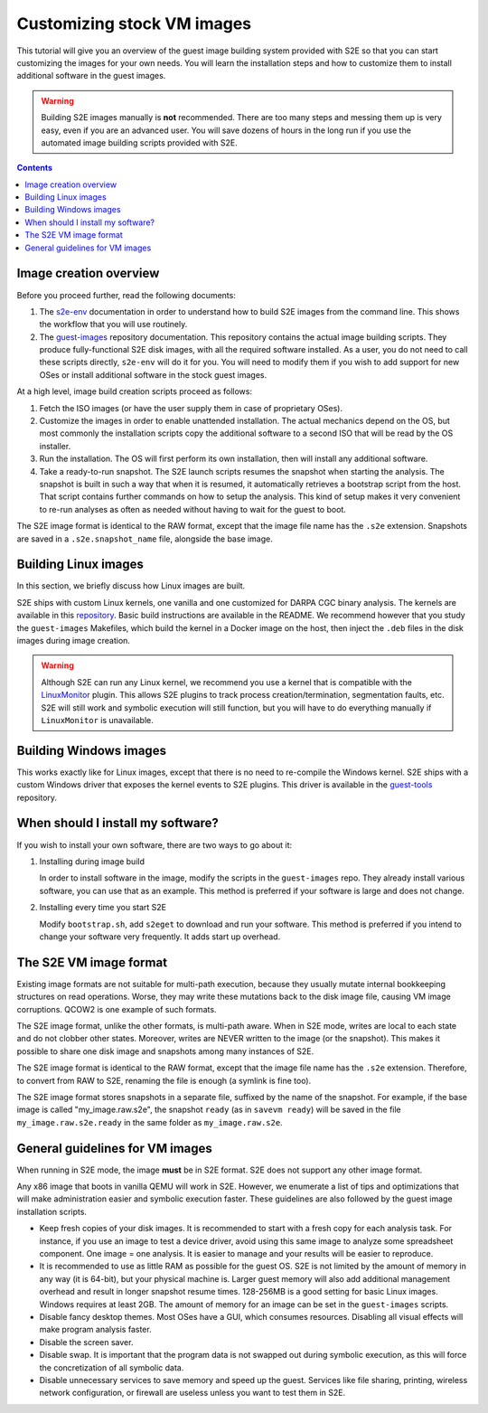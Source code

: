 ===========================
Customizing stock VM images
===========================

This tutorial will give you an overview of the guest image building system provided with S2E so that you can start
customizing the images for your own needs. You will learn the installation steps and how to customize them
to install additional software in the guest images.

.. warning::

    Building S2E images manually is **not** recommended. There are too many steps and messing them up is very easy,
    even if you are an advanced user. You will save dozens of hours in the long run if you use the automated
    image building scripts provided with S2E.

.. contents::


Image creation overview
=======================

Before you proceed further, read the following documents:

1. The `s2e-env <s2e-env.rst>`__ documentation in order to understand how to build S2E images from the command line.
   This shows the workflow that you will use routinely.

2. The `guest-images <https://github.com/S2E/guest-images/blob/master/README.md>`__ repository documentation. This
   repository contains the actual image building scripts. They produce fully-functional S2E disk images, with all the
   required software installed. As a user, you do not need to call these scripts directly, ``s2e-env`` will do it for
   you. You will need to modify them if you wish to add support for new OSes or install additional software in the
   stock guest images.

At a high level, image build creation scripts proceed as follows:

1. Fetch the ISO images (or have the user supply them in case of proprietary OSes).

2. Customize the images in order to enable unattended installation. The actual mechanics depend on the OS, but
   most commonly the installation scripts copy the additional software to a second ISO that will be read by the
   OS installer.

3. Run the installation. The OS will first perform its own installation, then will install any additional software.

4. Take a ready-to-run snapshot. The S2E launch scripts resumes the snapshot when starting the analysis. The snapshot
   is built in such a way that when it is resumed, it automatically retrieves a bootstrap script from the host.
   That script contains further commands on how to setup the analysis. This kind of setup makes it very convenient
   to re-run analyses as often as needed without having to wait for the guest to boot.

The S2E image format is identical to the RAW format, except that the image file name has the ``.s2e`` extension.
Snapshots are saved in a ``.s2e.snapshot_name`` file, alongside the base image.

.. warning:

    When you copy S2E images, make sure to preserve time stamps of both the base image and the snapshots
    (i.e., use ``cp -p``). If the timestamps do not match, the snapshots will fail to resume. This is a protection
    to avoid resuming snapshots in case the base image was modified.


Building Linux images
=====================

In this section, we briefly discuss how Linux images are built.

S2E ships with custom Linux kernels, one vanilla and one customized for DARPA CGC binary analysis. The kernels are
available in this `repository <https://github.com/S2E/s2e-linux-kernel>`__. Basic build instructions are available in
the README. We recommend however that you study the ``guest-images`` Makefiles, which build the kernel in a Docker image
on the host, then inject the ``.deb`` files in the disk images during image creation.

.. warning::

    Although S2E can run any Linux kernel, we recommend you use a kernel that is compatible with the `LinuxMonitor
    <Plugins/Linux/LinuxMonitor.rst>`__ plugin. This allows S2E plugins to track process creation/termination,
    segmentation faults, etc. S2E will still work and symbolic execution will still function, but you will have to do
    everything manually if ``LinuxMonitor`` is unavailable.


Building Windows images
=======================

This works exactly like for Linux images, except that there is no need to re-compile the Windows kernel.
S2E ships with a custom Windows driver that exposes the kernel events to S2E plugins. This driver is available in
the `guest-tools <https://github.com/S2E/guest-tools/tree/master/windows>`__ repository.


When should I install my software?
==================================

If you wish to install your own software, there are two ways to go about it:

1. Installing during image build

   In order to install software in the image, modify the scripts in the ``guest-images`` repo. They already install
   various software, you can use that as an example. This method is preferred if your software is large and does not
   change.

2. Installing every time you start S2E

   Modify ``bootstrap.sh``, add ``s2eget`` to download and run your software. This method is preferred if you intend to
   change your software very frequently. It adds start up overhead.


The S2E VM image format
=======================

Existing image formats are not suitable for multi-path execution, because they usually mutate internal bookkeeping
structures on read operations. Worse, they may write these mutations back to the disk image file, causing VM image
corruptions. QCOW2 is one example of such formats.

The S2E image format, unlike the other formats, is multi-path aware. When in S2E mode, writes are local to each state
and do not clobber other states. Moreover, writes are NEVER written to the image (or the snapshot). This makes it
possible to share one disk image and snapshots among many instances of S2E.

The S2E image format is identical to the RAW format, except that the image file name has the ``.s2e`` extension.
Therefore, to convert from RAW to S2E, renaming the file is enough (a symlink is fine too).

The S2E image format stores snapshots in a separate file, suffixed by the name of the snapshot. For example, if the
base image is called "my_image.raw.s2e", the snapshot ``ready`` (as in ``savevm ready``) will be saved in the file
``my_image.raw.s2e.ready`` in the same folder as ``my_image.raw.s2e``.


General guidelines for VM images
================================

When running in S2E mode, the image **must** be in S2E format. S2E does not support any other image format.

Any x86 image that boots in vanilla QEMU will work in S2E. However, we enumerate a list of tips and optimizations that
will make administration easier and symbolic execution faster. These guidelines are also followed by the guest image
installation scripts.

* Keep fresh copies of your disk images. It is recommended to start with a fresh copy for each analysis task. For
  instance, if you use an image to test a device driver, avoid using this same image to analyze some spreadsheet
  component. One image = one analysis. It is easier to manage and your results will be easier to reproduce.

* It is recommended to use as little RAM as possible for the guest OS. S2E is not limited by the amount of memory in any
  way (it is 64-bit), but your physical machine is. Larger guest memory will also add additional management overhead and
  result in longer snapshot resume times. 128-256MB is a good setting for basic Linux images. Windows requires at
  least 2GB. The amount of memory for an image can be set in the ``guest-images`` scripts.

* Disable fancy desktop themes. Most OSes have a GUI, which consumes resources. Disabling all visual effects will make
  program analysis faster.

* Disable the screen saver.

* Disable swap. It is important that the program data is not swapped out during symbolic execution, as this will
  force the concretization of all symbolic data.

* Disable unnecessary services to save memory and speed up the guest. Services like file sharing, printing, wireless
  network configuration, or firewall are useless unless you want to test them in S2E.
